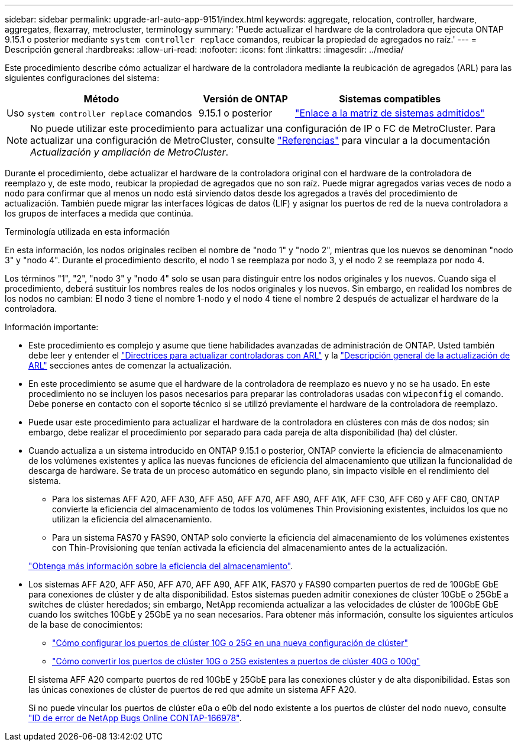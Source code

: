 ---
sidebar: sidebar 
permalink: upgrade-arl-auto-app-9151/index.html 
keywords: aggregate, relocation, controller, hardware, aggregates, flexarray, metrocluster, terminology 
summary: 'Puede actualizar el hardware de la controladora que ejecuta ONTAP 9.15.1 o posterior mediante `system controller replace` comandos, reubicar la propiedad de agregados no raíz.' 
---
= Descripción general
:hardbreaks:
:allow-uri-read: 
:nofooter: 
:icons: font
:linkattrs: 
:imagesdir: ../media/


[role="lead"]
Este procedimiento describe cómo actualizar el hardware de la controladora mediante la reubicación de agregados (ARL) para las siguientes configuraciones del sistema:

[cols="40,20,40"]
|===
| Método | Versión de ONTAP | Sistemas compatibles 


| Uso `system controller replace` comandos | 9.15.1 o posterior | link:decide_to_use_the_aggregate_relocation_guide.html#sys_commands_9151_supported_systems["Enlace a la matriz de sistemas admitidos"] 
|===

NOTE: No puede utilizar este procedimiento para actualizar una configuración de IP o FC de MetroCluster. Para actualizar una configuración de MetroCluster, consulte link:other_references.html["Referencias"] para vincular a la documentación _Actualización y ampliación de MetroCluster_.

Durante el procedimiento, debe actualizar el hardware de la controladora original con el hardware de la controladora de reemplazo y, de este modo, reubicar la propiedad de agregados que no son raíz. Puede migrar agregados varias veces de nodo a nodo para confirmar que al menos un nodo está sirviendo datos desde los agregados a través del procedimiento de actualización. También puede migrar las interfaces lógicas de datos (LIF) y asignar los puertos de red de la nueva controladora a los grupos de interfaces a medida que continúa.

.Terminología utilizada en esta información
En esta información, los nodos originales reciben el nombre de "nodo 1" y "nodo 2", mientras que los nuevos se denominan "nodo 3" y "nodo 4". Durante el procedimiento descrito, el nodo 1 se reemplaza por nodo 3, y el nodo 2 se reemplaza por nodo 4.

Los términos "1", "2", "nodo 3" y "nodo 4" solo se usan para distinguir entre los nodos originales y los nuevos. Cuando siga el procedimiento, deberá sustituir los nombres reales de los nodos originales y los nuevos. Sin embargo, en realidad los nombres de los nodos no cambian: El nodo 3 tiene el nombre 1-nodo y el nodo 4 tiene el nombre 2 después de actualizar el hardware de la controladora.

.Información importante:
* Este procedimiento es complejo y asume que tiene habilidades avanzadas de administración de ONTAP. Usted también debe leer y entender el link:guidelines_for_upgrading_controllers_with_arl.html["Directrices para actualizar controladoras con ARL"] y la link:overview_of_the_arl_upgrade.html["Descripción general de la actualización de ARL"] secciones antes de comenzar la actualización.
* En este procedimiento se asume que el hardware de la controladora de reemplazo es nuevo y no se ha usado. En este procedimiento no se incluyen los pasos necesarios para preparar las controladoras usadas con `wipeconfig` el comando. Debe ponerse en contacto con el soporte técnico si se utilizó previamente el hardware de la controladora de reemplazo.
* Puede usar este procedimiento para actualizar el hardware de la controladora en clústeres con más de dos nodos; sin embargo, debe realizar el procedimiento por separado para cada pareja de alta disponibilidad (ha) del clúster.
* Cuando actualiza a un sistema introducido en ONTAP 9.15.1 o posterior, ONTAP convierte la eficiencia de almacenamiento de los volúmenes existentes y aplica las nuevas funciones de eficiencia del almacenamiento que utilizan la funcionalidad de descarga de hardware. Se trata de un proceso automático en segundo plano, sin impacto visible en el rendimiento del sistema.
+
** Para los sistemas AFF A20, AFF A30, AFF A50, AFF A70, AFF A90, AFF A1K, AFF C30, AFF C60 y AFF C80, ONTAP convierte la eficiencia del almacenamiento de todos los volúmenes Thin Provisioning existentes, incluidos los que no utilizan la eficiencia del almacenamiento.
** Para un sistema FAS70 y FAS90, ONTAP solo convierte la eficiencia del almacenamiento de los volúmenes existentes con Thin-Provisioning que tenían activada la eficiencia del almacenamiento antes de la actualización.


+
link:https://docs.netapp.com/us-en/ontap/concepts/builtin-storage-efficiency-concept.html["Obtenga más información sobre la eficiencia del almacenamiento"^].

* Los sistemas AFF A20, AFF A50, AFF A70, AFF A90, AFF A1K, FAS70 y FAS90 comparten puertos de red de 100GbE GbE para conexiones de clúster y de alta disponibilidad. Estos sistemas pueden admitir conexiones de clúster 10GbE o 25GbE a switches de clúster heredados; sin embargo, NetApp recomienda actualizar a las velocidades de clúster de 100GbE GbE cuando los switches 10GbE y 25GbE ya no sean necesarios. Para obtener más información, consulte los siguientes artículos de la base de conocimientos:
+
--
** link:https://kb.netapp.com/on-prem/ontap/OHW/OHW-KBs/How_to_configure_10G_or_25G_cluster_ports_on_a_new_cluster_setup["Cómo configurar los puertos de clúster 10G o 25G en una nueva configuración de clúster"^]
** link:https://kb.netapp.com/on-prem/ontap/OHW/OHW-KBs/How_to_convert_existing_10G_or_25G_cluster_ports_to_40G_or_100G_cluster_ports["Cómo convertir los puertos de clúster 10G o 25G existentes a puertos de clúster 40G o 100g"^]


--
+
El sistema AFF A20 comparte puertos de red 10GbE y 25GbE para las conexiones clúster y de alta disponibilidad. Estas son las únicas conexiones de clúster de puertos de red que admite un sistema AFF A20.

+
Si no puede vincular los puertos de clúster e0a o e0b del nodo existente a los puertos de clúster del nodo nuevo, consulte link:https://mysupport.netapp.com/site/bugs-online/product/ONTAP/JiraNgage/CONTAP-166978["ID de error de NetApp Bugs Online CONTAP-166978"^].


